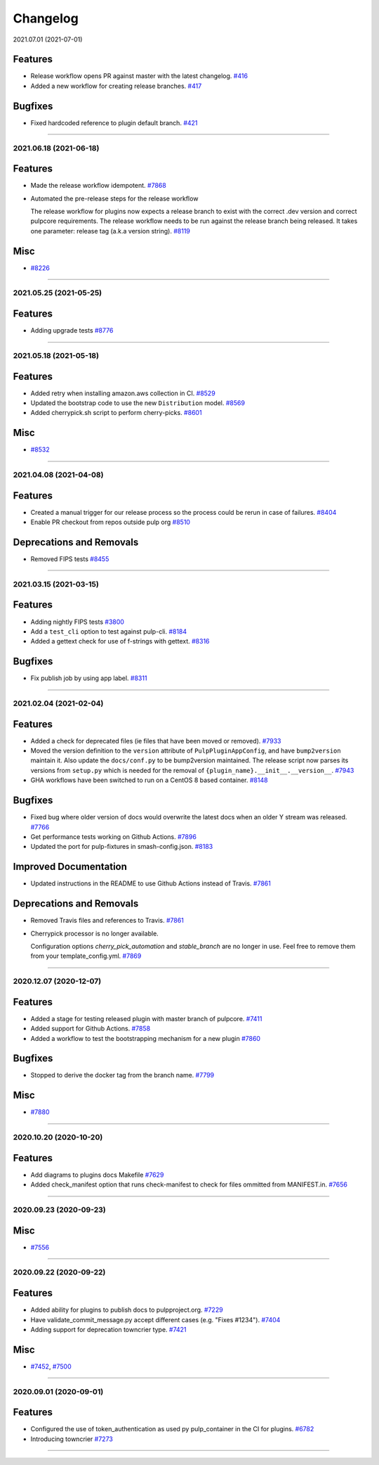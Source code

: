 =========
Changelog
=========

..
    You should *NOT* be adding new change log entries to this file, this
    file is managed by towncrier. You *may* edit previous change logs to
    fix problems like typo corrections or such.
    To add a new change log entry, please see
    https://docs.pulpproject.org/pulpcore/contributing/git.html#changelog-update

    WARNING: Don't drop the next directive!

.. towncrier release notes start

2021.07.01 (2021-07-01)

Features
--------

- Release workflow opens PR against master with the latest changelog.
  `#416 <https://github.com/pulp/plugin_template/issues/416>`_
- Added a new workflow for creating release branches.
  `#417 <https://github.com/pulp/plugin_template/issues/417>`_


Bugfixes
--------

- Fixed hardcoded reference to plugin default branch.
  `#421 <https://github.com/pulp/plugin_template/issues/421>`_


----


2021.06.18 (2021-06-18)
=======================


Features
--------

- Made the release workflow idempotent.
  `#7868 <https://pulp.plan.io/issues/7868>`_
- Automated the pre-release steps for the release workflow

  The release workflow for plugins now expects a release branch to exist with the correct 
  .dev version and correct pulpcore requirements. The release workflow needs to be run
  against the release branch being released. It takes one parameter: release tag (a.k.a
  version string).
  `#8119 <https://pulp.plan.io/issues/8119>`_


Misc
----

- `#8226 <https://pulp.plan.io/issues/8226>`_


----


2021.05.25 (2021-05-25)
=======================


Features
--------

- Adding upgrade tests
  `#8776 <https://pulp.plan.io/issues/8776>`_


----


2021.05.18 (2021-05-18)
=======================


Features
--------

- Added retry when installing amazon.aws collection in CI.
  `#8529 <https://pulp.plan.io/issues/8529>`_
- Updated the bootstrap code to use the new ``Distribution`` model.
  `#8569 <https://pulp.plan.io/issues/8569>`_
- Added cherrypick.sh script to perform cherry-picks.
  `#8601 <https://pulp.plan.io/issues/8601>`_


Misc
----

- `#8532 <https://pulp.plan.io/issues/8532>`_


----


2021.04.08 (2021-04-08)
=======================


Features
--------

- Created a manual trigger for our release process so the process could be rerun in case of failures.
  `#8404 <https://pulp.plan.io/issues/8404>`_
- Enable PR checkout from repos outside pulp org
  `#8510 <https://pulp.plan.io/issues/8510>`_


Deprecations and Removals
-------------------------

- Removed FIPS tests
  `#8455 <https://pulp.plan.io/issues/8455>`_


----


2021.03.15 (2021-03-15)
=======================


Features
--------

- Adding nightly FIPS tests
  `#3800 <https://pulp.plan.io/issues/3800>`_
- Add a ``test_cli`` option to test against pulp-cli.
  `#8184 <https://pulp.plan.io/issues/8184>`_
- Added a gettext check for use of f-strings with gettext.
  `#8316 <https://pulp.plan.io/issues/8316>`_


Bugfixes
--------

- Fix publish job by using app label.
  `#8311 <https://pulp.plan.io/issues/8311>`_


----


2021.02.04 (2021-02-04)
=======================


Features
--------

- Added a check for deprecated files (ie files that have been moved or removed).
  `#7933 <https://pulp.plan.io/issues/7933>`_
- Moved the version definition to the ``version`` attribute of ``PulpPluginAppConfig``, and have
  ``bump2version`` maintain it. Also update the ``docs/conf.py`` to be bump2version maintained. The
  release script now parses its versions from ``setup.py`` which is needed for the removal of
  ``{plugin_name}.__init__.__version__``.
  `#7943 <https://pulp.plan.io/issues/7943>`_
- GHA workflows have been switched to run on a CentOS 8 based container.
  `#8148 <https://pulp.plan.io/issues/8148>`_


Bugfixes
--------

- Fixed bug where older version of docs would overwrite the latest docs when an older Y stream was released.
  `#7766 <https://pulp.plan.io/issues/7766>`_
- Get performance tests working on Github Actions.
  `#7896 <https://pulp.plan.io/issues/7896>`_
- Updated the port for pulp-fixtures in smash-config.json.
  `#8183 <https://pulp.plan.io/issues/8183>`_


Improved Documentation
----------------------

- Updated instructions in the README to use Github Actions instead of Travis.
  `#7861 <https://pulp.plan.io/issues/7861>`_


Deprecations and Removals
-------------------------

- Removed Travis files and references to Travis.
  `#7861 <https://pulp.plan.io/issues/7861>`_
- Cherrypick processor is no longer available. 

  Configuration options `cherry_pick_automation` and `stable_branch` are no longer in use.
  Feel free to remove them from your template_config.yml.
  `#7869 <https://pulp.plan.io/issues/7869>`_


----


2020.12.07 (2020-12-07)
=======================


Features
--------

- Added a stage for testing released plugin with master branch of pulpcore.
  `#7411 <https://pulp.plan.io/issues/7411>`_
- Added support for Github Actions.
  `#7858 <https://pulp.plan.io/issues/7858>`_
- Added a workflow to test the bootstrapping mechanism for a new plugin
  `#7860 <https://pulp.plan.io/issues/7860>`_


Bugfixes
--------

- Stopped to derive the docker tag from the branch name.
  `#7799 <https://pulp.plan.io/issues/7799>`_


Misc
----

- `#7880 <https://pulp.plan.io/issues/7880>`_


----


2020.10.20 (2020-10-20)
=======================


Features
--------

- Add diagrams to plugins docs Makefile
  `#7629 <https://pulp.plan.io/issues/7629>`_
- Added check_manifest option that runs check-manifest to check for files ommitted from MANIFEST.in.
  `#7656 <https://pulp.plan.io/issues/7656>`_


----


2020.09.23 (2020-09-23)
=======================


Misc
----

- `#7556 <https://pulp.plan.io/issues/7556>`_


----


2020.09.22 (2020-09-22)
=======================


Features
--------

- Added ability for plugins to publish docs to pulpproject.org.
  `#7229 <https://pulp.plan.io/issues/7229>`_
- Have validate_commit_message.py accept different cases (e.g. "Fixes #1234").
  `#7404 <https://pulp.plan.io/issues/7404>`_
- Adding support for deprecation towncrier type.
  `#7421 <https://pulp.plan.io/issues/7421>`_


Misc
----

- `#7452 <https://pulp.plan.io/issues/7452>`_, `#7500 <https://pulp.plan.io/issues/7500>`_


----


2020.09.01 (2020-09-01)
=======================


Features
--------

- Configured the use of token_authentication as used py pulp_container in the CI for plugins.
  `#6782 <https://pulp.plan.io/issues/6782>`_
- Introducing towncrier
  `#7273 <https://pulp.plan.io/issues/7273>`_


----

